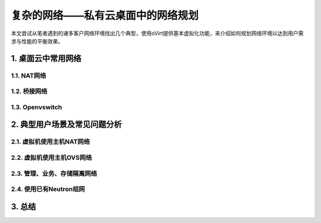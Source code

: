 ==================================
复杂的网络——私有云桌面中的网络规划
==================================

本文尝试从笔者遇到的诸多客户网络环境找出几个典型，使用oVirt提供基本虚拟化功能，来介绍如何规划网络环境以达到用户需求与性能的平衡效果。

1. 桌面云中常用网络 
====================

------------
1.1. NAT网络
------------

-------------
1.2. 桥接网络
-------------

----------------
1.3. Openvswitch
----------------

2. 典型用户场景及常见问题分析
=============================

--------------------------
2.1. 虚拟机使用主机NAT网络
--------------------------

--------------------------
2.2. 虚拟机使用主机OVS网络
--------------------------

-----------------------------
2.3. 管理、业务、存储隔离网络
-----------------------------

------------------------
2.4. 使用已有Neutron组网  
------------------------

3. 总结
========
